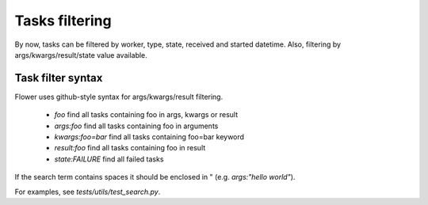 Tasks filtering
===============

By now, tasks can be filtered by worker, type, state, received and started datetime.
Also, filtering by args/kwargs/result/state value available.

Task filter syntax
------------------

Flower uses github-style syntax for args/kwargs/result filtering.

 - `foo` find all tasks containing foo in args, kwargs or result
 - `args:foo` find all tasks containing foo in arguments
 - `kwargs:foo=bar` find all tasks containing foo=bar keyword
 - `result:foo` find all tasks containing foo in result
 - `state:FAILURE` find all failed tasks

If the search term contains spaces it should be enclosed in " (e.g. `args:"hello world"`).

For examples, see `tests/utils/test_search.py`.
